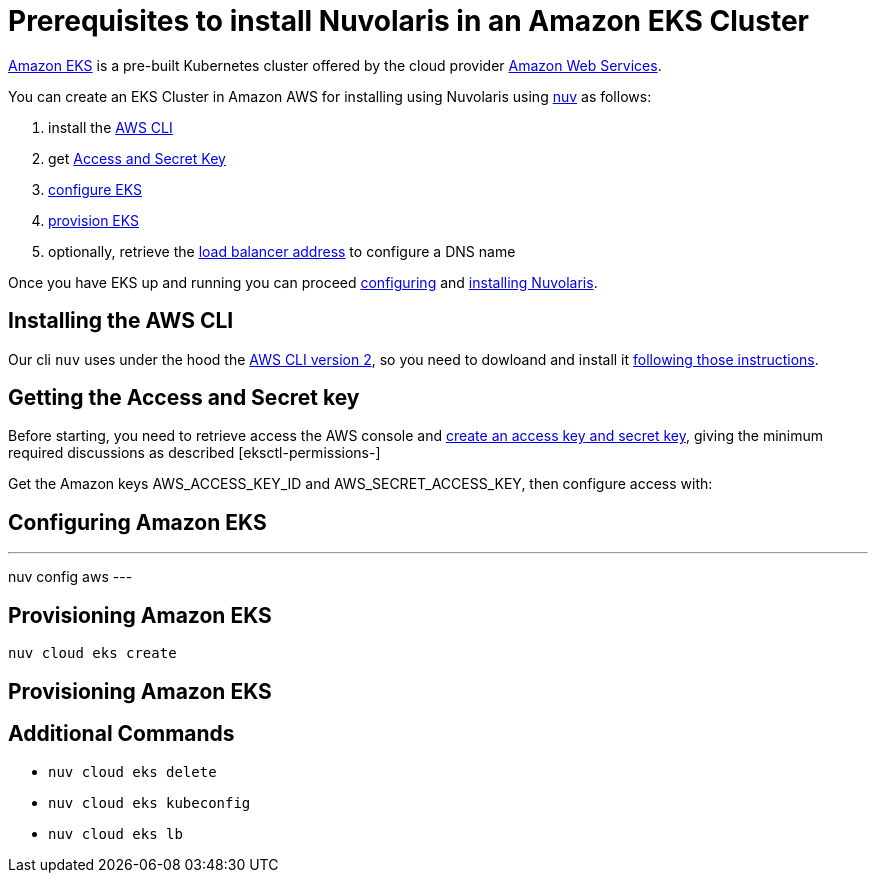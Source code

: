 = Prerequisites to install Nuvolaris in an Amazon EKS Cluster

https://aws.amazon.com/eks/[Amazon EKS] is a pre-built Kubernetes cluster offered by the cloud provider https://aws.amazon.com/[Amazon Web Services].

You can create an EKS Cluster in Amazon AWS for installing using Nuvolaris using xref:download.adoc[nuv] as follows:

. install the <<install-cli, AWS CLI>>
. get <<get-credentials, Access and Secret Key>>
. <<configure, configure EKS>>
. <<provision, provision EKS>>
. optionally, retrieve the <<retrieve-lb, load balancer address>> to configure a DNS name

Once you have EKS up and running you can proceed xref:configure.adoc[configuring] and xref:install-cluster.adoc[installing Nuvolaris].

[#install-cli]
== Installing the AWS CLI

Our cli `nuv` uses under the hood the https://docs.aws.amazon.com/cli/latest/userguide/cli-chap-getting-started.html[AWS CLI version 2], so you need to dowloand and install it https://docs.aws.amazon.com/cli/latest/userguide/getting-started-install.html[following those instructions].

[#get-credentials]
== Getting the Access and Secret key

:create-keys: https://repost.aws/knowledge-center/create-access-key
:eksctl-permissions: https://eksctl.io/usage/minimum-iam-policies/
 
Before starting, you need to retrieve access the AWS console and {create-keys}[create an access key and secret key],  giving the minimum required discussions as described [eksctl-permissions-]

Get the Amazon keys AWS_ACCESS_KEY_ID and AWS_SECRET_ACCESS_KEY, then configure access with:

[#configure]
== Configuring Amazon EKS

---
nuv config aws
---

[#provision]
== Provisioning Amazon EKS

----
nuv cloud eks create
----

[#retrieve-lb]
== Provisioning Amazon EKS

== Additional Commands

* `nuv cloud eks delete`
* `nuv cloud eks kubeconfig`
* `nuv cloud eks lb`
